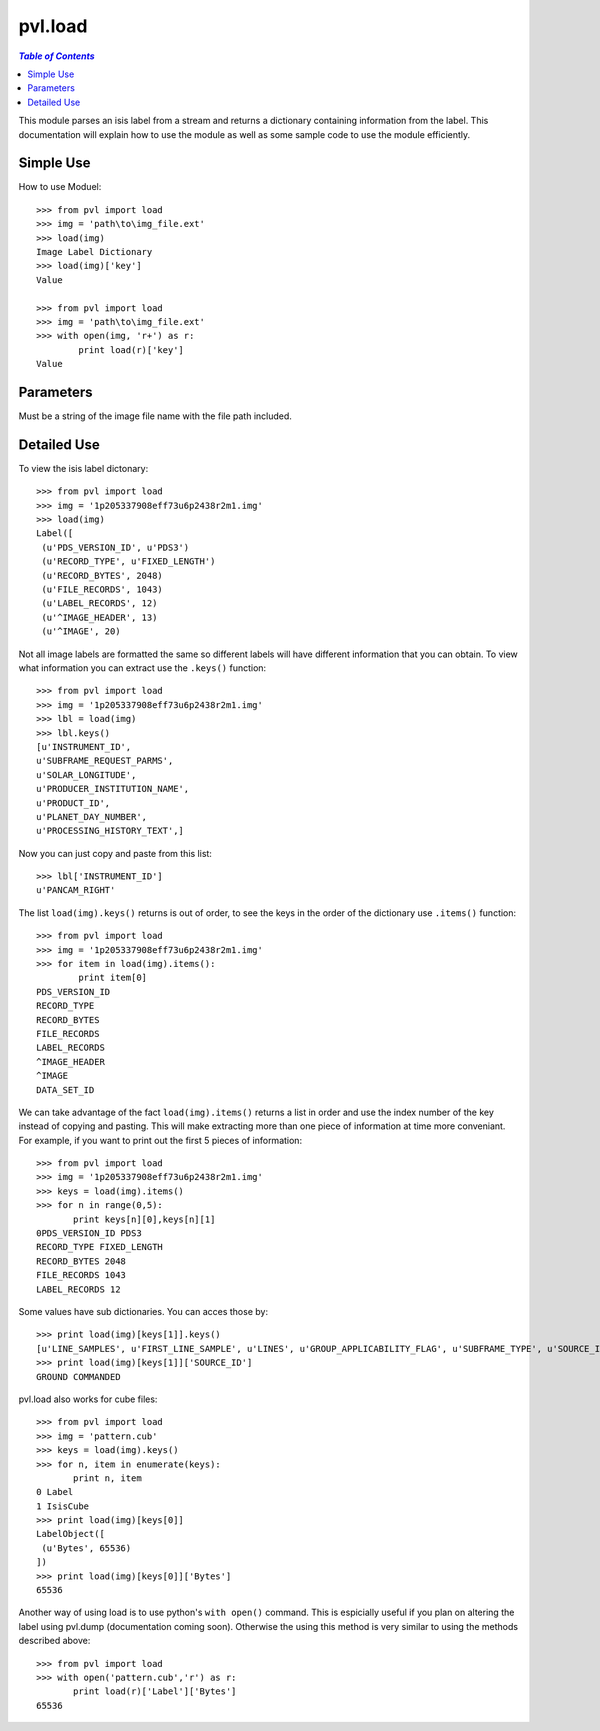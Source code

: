 ========
pvl.load
========

.. contents:: `Table of Contents`
  :local:

This module parses an isis label from a stream and returns a dictionary 
containing information from the label. This documentation will explain how to 
use the module as well as some sample code to use the module efficiently.

Simple Use
-----------

How to use Moduel::
 
 >>> from pvl import load
 >>> img = 'path\to\img_file.ext'
 >>> load(img)
 Image Label Dictionary
 >>> load(img)['key']
 Value

 >>> from pvl import load
 >>> img = 'path\to\img_file.ext'
 >>> with open(img, 'r+') as r:
         print load(r)['key']
 Value


Parameters
-----------

Must be a string of the image file name with the file path included.

Detailed Use
--------------

To view the isis label dictonary::

 >>> from pvl import load
 >>> img = '1p205337908eff73u6p2438r2m1.img'
 >>> load(img)
 Label([
  (u'PDS_VERSION_ID', u'PDS3')
  (u'RECORD_TYPE', u'FIXED_LENGTH')
  (u'RECORD_BYTES', 2048)
  (u'FILE_RECORDS', 1043)
  (u'LABEL_RECORDS', 12)
  (u'^IMAGE_HEADER', 13)
  (u'^IMAGE', 20)

Not all image labels are formatted the same so different labels will have 
different information that you can obtain. To view what information you can
extract use the ``.keys()`` function::
 
 >>> from pvl import load
 >>> img = '1p205337908eff73u6p2438r2m1.img'
 >>> lbl = load(img)
 >>> lbl.keys()
 [u'INSTRUMENT_ID',
 u'SUBFRAME_REQUEST_PARMS',
 u'SOLAR_LONGITUDE',
 u'PRODUCER_INSTITUTION_NAME',
 u'PRODUCT_ID',
 u'PLANET_DAY_NUMBER',
 u'PROCESSING_HISTORY_TEXT',]

Now you can just copy and paste from this list::
 
 >>> lbl['INSTRUMENT_ID']
 u'PANCAM_RIGHT'

The list ``load(img).keys()`` returns is out of order, to see the keys in the 
order of the dictionary use ``.items()`` function::

 >>> from pvl import load
 >>> img = '1p205337908eff73u6p2438r2m1.img'
 >>> for item in load(img).items():
         print item[0]
 PDS_VERSION_ID
 RECORD_TYPE
 RECORD_BYTES
 FILE_RECORDS
 LABEL_RECORDS
 ^IMAGE_HEADER
 ^IMAGE
 DATA_SET_ID

We can take advantage of the fact ``load(img).items()`` returns a list in order 
and use the index number of the key instead of copying and pasting. This will 
make extracting more than one piece of information at time more conveniant. For
example, if you want to print out the first 5 pieces of information::
 
 >>> from pvl import load
 >>> img = '1p205337908eff73u6p2438r2m1.img'
 >>> keys = load(img).items()
 >>> for n in range(0,5):
        print keys[n][0],keys[n][1]
 0PDS_VERSION_ID PDS3
 RECORD_TYPE FIXED_LENGTH
 RECORD_BYTES 2048
 FILE_RECORDS 1043
 LABEL_RECORDS 12

Some values have sub dictionaries. You can acces those by::
 
 >>> print load(img)[keys[1]].keys()
 [u'LINE_SAMPLES', u'FIRST_LINE_SAMPLE', u'LINES', u'GROUP_APPLICABILITY_FLAG', u'SUBFRAME_TYPE', u'SOURCE_ID', u'FIRST_LINE']
 >>> print load(img)[keys[1]]['SOURCE_ID']
 GROUND COMMANDED

pvl.load also works for cube files::

 >>> from pvl import load
 >>> img = 'pattern.cub'
 >>> keys = load(img).keys()
 >>> for n, item in enumerate(keys):
        print n, item
 0 Label
 1 IsisCube
 >>> print load(img)[keys[0]]
 LabelObject([
  (u'Bytes', 65536)
 ])
 >>> print load(img)[keys[0]]['Bytes']
 65536

Another way of using load is to use python's ``with open()`` command. This is
espicially useful if you plan on altering the label using pvl.dump
(documentation coming soon). Otherwise the using this method is very similar to
using the methods described above::

 >>> from pvl import load
 >>> with open('pattern.cub','r') as r:
        print load(r)['Label']['Bytes']
 65536


